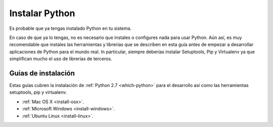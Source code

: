 Instalar Python
===============

Es probable que ya tengas instalado Python en tu sistema.

En caso de que ya lo tengas, no es necesario que instales o configures nada
para usar Python. Aún así, es muy recomendable que instales las herramientas
y librerías que se describen en esta guía antes de empezar a desarrollar 
aplicaciones de Python para el mundo real. In particular, siempre deberías
instalar Setuptools, Pip y Virtualenv ya que simplifican mucho el uso de
librerías de terceros.

Guias de instalación
--------------------

Estas guías cubren la instalación de :ref:`Python 2.7 <which-python>` para el
desarrollo así como las herramientas setuptools, pip y virtualenv.

- :ref:`Mac OS X <install-osx>`.
- :ref:`Microsoft Windows <install-windows>`.
- :ref:`Ubuntu Linux <install-linux>`.
